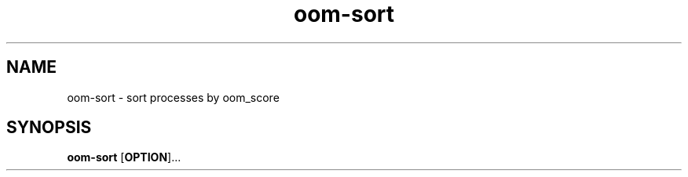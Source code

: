 .\" Automatically generated by Pandoc 1.17.2
.\"
.TH "oom\-sort" "1" "" "" "General Commands Manual"
.hy
.SH NAME
.PP
oom\-sort \- sort processes by oom_score
.SH SYNOPSIS
.PP
\f[B]oom\-sort\f[] [\f[B]OPTION\f[]]...
